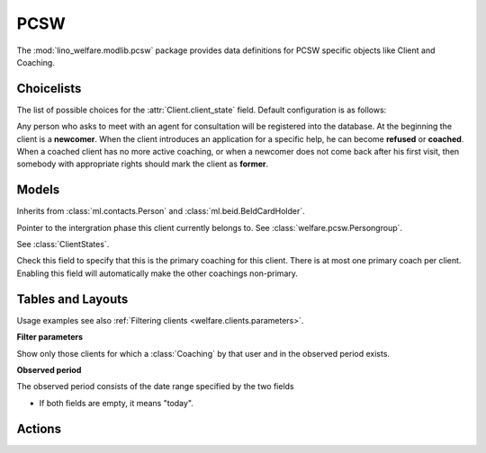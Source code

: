===========
PCSW
===========

.. module:: welfare.pcsw

The :mod:`lino_welfare.modlib.pcsw` package provides data definitions
for PCSW specific objects like Client and Coaching.


Choicelists
===========

.. class:: ClientStates

  The list of possible choices for the :attr:`Client.client_state` field.
  Default configuration is as follows:

  .. django2rst::

     dd.show(pcsw.ClientStates)

  Any person who asks to meet with an agent for consultation will be
  registered into the database.  At the beginning the client is a
  **newcomer**. When the client introduces an application for a
  specific help, he can become **refused** or **coached**. When a
  coached client has no more active coaching, or when a newcomer does
  not come back after his first visit, then somebody with appropriate
  rights should mark the client as **former**.

.. class:: CivilState

.. class:: ResidenceType


.. class:: ClientEvents

.. class:: RefusalReasons



Models
======

.. class:: PersonGroup
.. class:: Activity

.. class:: DispenseReason

.. class:: Dispense

.. class:: ExclusionType

.. class:: Exclusion

.. class:: AidType

.. class:: ClientContactType

.. class:: ClientContact

.. class:: CoachingType

.. class:: CoachingEnding


.. class:: Client

    Inherits from :class:`ml.contacts.Person` and
    :class:`ml.beid.BeIdCardHolder`.

    .. attribute:: group

    Pointer to the intergration phase this client currently belongs to.
    See :class:`welfare.pcsw.Persongroup`.

    .. attribute:: client_state
    
    See :class:`ClientStates`.

.. class:: Coaching

    .. attribute:: primary

    Check this field to specify that this is the primary coaching for
    this client.  There is at most one primary coach per client.
    Enabling this field will automatically make the other coachings
    non-primary.

Tables and Layouts
==================

.. class:: Clients

    Usage examples see also :ref:`Filtering clients
    <welfare.clients.parameters>`.

    **Filter parameters**

    .. attribute:: client_state
    .. attribute:: coached_by

    Show only those clients for which a :class:`Coaching` by that user
    and in the observed period exists.

    .. attribute:: and_coached_by
    .. attribute:: start_date
    .. attribute:: end_date

    **Observed period**

    The observed period consists of the date range specified by the two fields

    - If both fields are empty, it means "today".

.. class:: CoachingsByClient


Actions
=======

.. class:: RefuseClient

.. class:: EndCoaching
